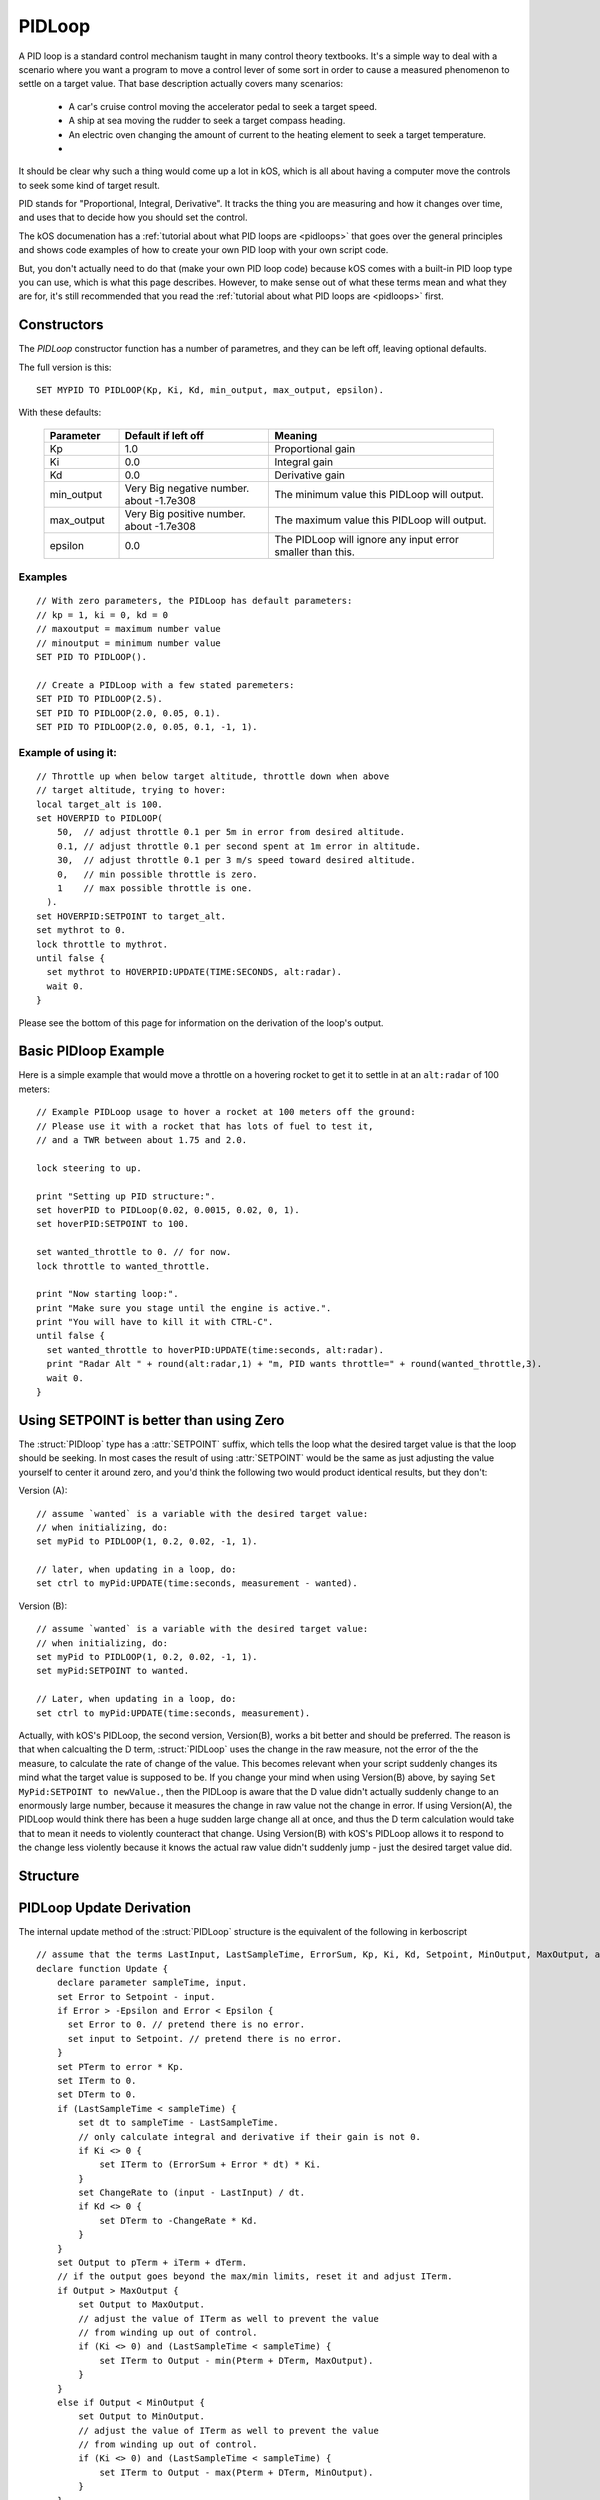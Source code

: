 .. _pidloop:

PIDLoop
=======

A PID loop is a standard control mechanism taught in many control
theory textbooks.  It's a simple way to deal with a scenario where
you want a program to move a control lever of some sort in order
to cause a measured phenomenon to settle on a target value.  That
base description actually covers many scenarios:

  * A car's cruise control moving the accelerator
    pedal to seek a target speed.
  * A ship at sea moving the rudder to seek a target
    compass heading.
  * An electric oven changing the amount of current to
    the heating element to seek a target temperature.
  * .. etc ..

It should be clear why such a thing would come up a lot in kOS,
which is all about having a computer move the controls to seek
some kind of target result.

PID stands for "Proportional, Integral, Derivative".  It tracks
the thing you are measuring and how it changes over time, and
uses that to decide how you should set the control.

The kOS documenation has a 
:ref:`tutorial about what PID loops are <pidloops>` that goes over the
general principles and shows code examples of how to create your
own PID loop with your own script code.

But, you don't actually need to do that (make your own PID loop code)
because kOS comes with a built-in PID loop type you can use, which is
what this page describes.  However, to make sense out of what these
terms mean and what they are for, it's still recommended that you
read the :ref:`tutorial about what PID loops are <pidloops>` first.

Constructors
------------

The `PIDLoop` constructor function has a number of parametres, and
they can be left off, leaving optional defaults.

The full version is this::

  SET MYPID TO PIDLOOP(Kp, Ki, Kd, min_output, max_output, epsilon).

With these defaults:

  .. list-table::
    :header-rows: 1
    :widths: 1 2 3

    * - Parameter
      - Default if left off
      - Meaning
    
    * - Kp
      - 1.0
      - Proportional gain
    * - Ki
      - 0.0
      - Integral gain
    * - Kd
      - 0.0
      - Derivative gain
    * - min_output
      - Very Big negative number. about -1.7e308
      - The minimum value this PIDLoop will output.
    * - max_output
      - Very Big positive number. about -1.7e308
      - The maximum value this PIDLoop will output.
    * - epsilon
      - 0.0
      - The PIDLoop will ignore any input error smaller than this.

Examples
~~~~~~~~

::

    // With zero parameters, the PIDLoop has default parameters:
    // kp = 1, ki = 0, kd = 0
    // maxoutput = maximum number value
    // minoutput = minimum number value
    SET PID TO PIDLOOP().

    // Create a PIDLoop with a few stated paremeters:
    SET PID TO PIDLOOP(2.5).
    SET PID TO PIDLOOP(2.0, 0.05, 0.1).
    SET PID TO PIDLOOP(2.0, 0.05, 0.1, -1, 1).

Example of using it:
~~~~~~~~~~~~~~~~~~~~

::

    // Throttle up when below target altitude, throttle down when above
    // target altitude, trying to hover:
    local target_alt is 100.
    set HOVERPID to PIDLOOP(
        50,  // adjust throttle 0.1 per 5m in error from desired altitude.
        0.1, // adjust throttle 0.1 per second spent at 1m error in altitude.
        30,  // adjust throttle 0.1 per 3 m/s speed toward desired altitude.
        0,   // min possible throttle is zero.
        1    // max possible throttle is one.
      ).
    set HOVERPID:SETPOINT to target_alt.
    set mythrot to 0.
    lock throttle to mythrot.
    until false {
      set mythrot to HOVERPID:UPDATE(TIME:SECONDS, alt:radar).
      wait 0.
    }
    
Please see the bottom of this page for information on the derivation of the loop's output.

.. _basic_pidloop_example:

Basic PIDloop Example
---------------------

Here is a simple example that would move a throttle on a hovering
rocket to get it to settle in at an ``alt:radar`` of 100 meters::

    // Example PIDLoop usage to hover a rocket at 100 meters off the ground:
    // Please use it with a rocket that has lots of fuel to test it,
    // and a TWR between about 1.75 and 2.0.

    lock steering to up.

    print "Setting up PID structure:".
    set hoverPID to PIDLoop(0.02, 0.0015, 0.02, 0, 1).
    set hoverPID:SETPOINT to 100.

    set wanted_throttle to 0. // for now.
    lock throttle to wanted_throttle.

    print "Now starting loop:".
    print "Make sure you stage until the engine is active.".
    print "You will have to kill it with CTRL-C".
    until false {
      set wanted_throttle to hoverPID:UPDATE(time:seconds, alt:radar).
      print "Radar Alt " + round(alt:radar,1) + "m, PID wants throttle=" + round(wanted_throttle,3).
      wait 0.
    }


.. _please_use_setpoint:

Using SETPOINT is better than using Zero
----------------------------------------

The :struct:`PIDloop` type has a :attr:`SETPOINT` suffix, which tells the
loop what the desired target value is that the loop should be seeking.
In most cases the result of using :attr:`SETPOINT` would be the
same as just adjusting the value yourself to center it around zero,
and you'd think the following two would product identical results,
but they don't:

Version (A)::

  // assume `wanted` is a variable with the desired target value:
  // when initializing, do:
  set myPid to PIDLOOP(1, 0.2, 0.02, -1, 1).

  // later, when updating in a loop, do:
  set ctrl to myPid:UPDATE(time:seconds, measurement - wanted).

Version (B)::

  // assume `wanted` is a variable with the desired target value:
  // when initializing, do:
  set myPid to PIDLOOP(1, 0.2, 0.02, -1, 1).
  set myPid:SETPOINT to wanted.

  // Later, when updating in a loop, do:
  set ctrl to myPid:UPDATE(time:seconds, measurement).

Actually, with kOS's PIDLoop, the second version, Version(B), works a bit better
and should be preferred.  The reason is that when calcualting the D term,
:struct:`PIDLoop` uses the change in the raw measure, not the error of the
the measure, to calculate the rate of change of the value.  This becomes
relevant when your script suddenly changes its mind what the target value is
supposed to be.  If you change your mind when using Version(B) above, by
saying ``Set MyPid:SETPOINT to newValue.``, then the PIDLoop is aware that
the D value didn't actually suddenly change to an enormously large number,
because it measures the change in raw value not the change in error.  If
using Version(A), the PIDLoop would think there has been a huge sudden
large change all at once, and thus the D term calculation would take
that to mean it needs to violently counteract that change.  Using Version(B)
with kOS's PIDLoop allows it to respond to the change less violently
because it knows the actual raw value didn't suddenly jump - just the 
desired target value did.

Structure
---------

.. structure:: PIDLoop

    ===================================== ========================= =============
     Suffix                                Type                      Description
    ===================================== ========================= =============
    :attr:`LASTSAMPLETIME`                :struct:`Scalar`          decimal value of the last sample time
    :attr:`KP`                            :struct:`Scalar`          The proportional gain factor
    :attr:`KI`                            :struct:`Scalar`          The integral gain factor
    :attr:`KD`                            :struct:`Scalar`          The derivative gain factor
    :attr:`INPUT`                         :struct:`Scalar`          The most recent input value
    :attr:`SETPOINT`                      :struct:`Scalar`          The current setpoint
    :attr:`ERROR`                         :struct:`Scalar`          The most recent error value
    :attr:`OUTPUT`                        :struct:`Scalar`          The most recent output value
    :attr:`MAXOUTPUT`                     :struct:`Scalar`          The maximum output value
    :attr:`MINOUTPUT`                     :struct:`Scalar`          The maximum output value
    :attr:`EPSILON`                       :struct:`Scalar`          The "don't care" tolerance of error
    :attr:`IGNOREERROR`                   :struct:`Scalar`          Alias for :attr:`EPSILON`.
    :attr:`ERRORSUM`                      :struct:`Scalar`          The time weighted sum of error
    :attr:`PTERM`                         :struct:`Scalar`          The proportional component of output
    :attr:`ITERM`                         :struct:`Scalar`          The integral component of output
    :attr:`DTERM`                         :struct:`Scalar`          The derivative component of output
    :attr:`CHANGERATE`                    :struct:`Scalar` (/s)     The most recent input rate of change
    :meth:`RESET`                         none                      Reset the integral and derivative components
    :meth:`UPDATE(time, input)`           :struct:`Scalar`          Returns output based on time and input
    ===================================== ========================= =============

.. attribute:: PIDLoop:LASTSAMPLETIME

    :type: :struct:`Scalar`
    :access: Get only

    The value representing the time of the last sample.  This value is equal to the time parameter of the :meth:`UPDATE` method.

.. attribute:: PIDLoop:KP

    :type: :struct:`Scalar`
    :access: Get/Set

    The proportional gain factor.

.. attribute:: PIDLoop:KI

    :type: :struct:`Scalar`
    :access: Get/Set

    The integral gain factor.

.. attribute:: PIDLoop:KD

    :type: :struct:`Scalar`
    :access: Get/Set

    The derivative gain factor.

.. attribute:: PIDLoop:INPUT

    :type: :struct:`Scalar`
    :access: Get only

    The value representing the input of the last sample.  This value is equal to the input parameter of the :meth:`UPDATE` method.

.. attribute:: PIDLoop:SETPOINT

    :type: :struct:`Scalar`
    :access: Get/Set

    The current setpoint.  This is the value to which input is compared when :meth:`UPDATE` is called.  It may not be synced with the last sample.

    It is desirable to use :attr:`SETPOINT` for the
    :ref:`reasons described above <please_use_setpoint>`.


.. attribute:: PIDLoop:ERROR

    :type: :struct:`Scalar`
    :access: Get only

    The calculated error from the last sample (setpoint - input).

.. attribute:: PIDLoop:OUTPUT

    :type: :struct:`Scalar`
    :access: Get only

    The calculated output from the last sample.

.. attribute:: PIDLoop:MAXOUTPUT

    :type: :struct:`Scalar`
    :access: Get/Set

    The current maximum output value.  This value also helps with regulating integral wind up mitigation.

.. attribute:: PIDLoop:MINOUTPUT

    :type: :struct:`Scalar`
    :access: Get/Set

    The current minimum output value.  This value also helps with regulating integral wind up mitigation.


.. attribute:: PIDLoop:EPSILON

    :type: :struct:`Scalar`
    :access: Get/Set

    Default = 0.

    The size of the "don't care" tolerance window of the error measurement.

    When the error measurement (difference between input and setpoint) is smaller
    than this number, then this PID loop will simply *pretend* the error is
    actually zero and react accordingly (it won't output any control deflection
    to bother correcting the error until after it's bigger than epsilon.)
    This can be handy when you want a null zone in the input measure.  (This is
    different from having a null zone in the output, as in having a lever
    that can't do anything unless it's moved far enough.  This is more of a
    null zone on the input measurement.)

    (In the PIDLoops that are contained internally within the
    :struct:`SteeringManager` that ``lock steering`` uses, they use this
    epsilon to try to reduce the use of RCS propellant that comes from
    wiggling the controls unnecessarily.)

    Because the PIDloop will pretend any error smaller than epsilon is zero,
    it also will not incur any "integral windup" for that error.

.. attribute:: PIDLoop:IGNOREERROR

    :type: :struct:`Scalar`
    :access: Get/Set

    This is just an alias that is the same thing as :attr:`EPSILON`.

.. attribute:: PIDLoop:ERRORSUM

    :type: :struct:`Scalar`
    :access: Get only

    The value representing the time weighted sum of all errrors.  It will be equal to :attr:`ITERM` / :attr:`KI`.  This value is adjusted by the integral windup mitigation logic.

.. attribute:: PIDLoop:PTERM

    :type: :struct:`Scalar`
    :access: Get only

    The value representing the proportional component of :attr:`OUTPUT`.

.. attribute:: PIDLoop:ITERM

    :type: :struct:`Scalar`
    :access: Get only

    The value representing the integral component of :attr:`OUTPUT`.  This value is adjusted by the integral windup mitigation logic.

.. attribute:: PIDLoop:DTERM

    :type: :struct:`Scalar`
    :access: Get only

    The value representing the derivative component of :attr:`OUTPUT`.

.. attribute:: PIDLoop:CHANGERATE

    :type: :struct:`Scalar`
    :access: Get only

    The rate of change of the :attr:`INPUT` during the last sample.  It will be equal to (input - last input) / (change in time).

.. method:: PIDLoop:RESET()

    :return: none

    Call this method to clear the :attr:`ERRORSUM`, :attr:`ITERM`, and :attr:`LASTSAMPLETIME` components of the PID calculation.

.. method:: PIDLoop:UPDATE(time, input)

    :parameter time: (:struct:`Scalar`) the decimal time in seconds
    :parameter input: (:struct:`Scalar`) the input variable to compare to the setpoint
    :return: :struct:`Scalar` representing the calculated output

    Upon calling this method, the PIDLoop will calculate the output based on this this basic framework (see below for detailed derivation): output = error * kp + errorsum * ki + (change in input) / (change in time) * kd.  This method is usually called with the current time in seconds (`TIME:SECONDS`), however it may be called using whatever rate measurement you prefer.  Windup mitigation is included, based on :attr:`MAXOUTPUT` and :attr:`MINOUTPUT`.  Both integral components and derivative components are guarded against a change in time greater than 1s, and will not be calculated on the first iteration.

PIDLoop Update Derivation
-------------------------

The internal update method of the :struct:`PIDLoop` structure is the equivalent of the following in kerboscript ::

    // assume that the terms LastInput, LastSampleTime, ErrorSum, Kp, Ki, Kd, Setpoint, MinOutput, MaxOutput, and Epsilon are previously defined
    declare function Update {
        declare parameter sampleTime, input.
        set Error to Setpoint - input.
        if Error > -Epsilon and Error < Epsilon {
          set Error to 0. // pretend there is no error.
          set input to Setpoint. // pretend there is no error.
        }
        set PTerm to error * Kp.
        set ITerm to 0.
        set DTerm to 0.
        if (LastSampleTime < sampleTime) {
            set dt to sampleTime - LastSampleTime.
            // only calculate integral and derivative if their gain is not 0.
            if Ki <> 0 {
                set ITerm to (ErrorSum + Error * dt) * Ki.
            }
            set ChangeRate to (input - LastInput) / dt.
            if Kd <> 0 {
                set DTerm to -ChangeRate * Kd.
            }
        }
        set Output to pTerm + iTerm + dTerm.
        // if the output goes beyond the max/min limits, reset it and adjust ITerm.
        if Output > MaxOutput {
            set Output to MaxOutput.
            // adjust the value of ITerm as well to prevent the value
            // from winding up out of control.
            if (Ki <> 0) and (LastSampleTime < sampleTime) {
                set ITerm to Output - min(Pterm + DTerm, MaxOutput).
            }
        }
        else if Output < MinOutput {
            set Output to MinOutput.
            // adjust the value of ITerm as well to prevent the value
            // from winding up out of control.
            if (Ki <> 0) and (LastSampleTime < sampleTime) {
                set ITerm to Output - max(Pterm + DTerm, MinOutput).
            }
        }
        set LastSampleTime to sampleTime.
        set LastInput to input.
        if Ki <> 0 set ErrorSum to ITerm / Ki.
        else set ErrorSum to 0.
        return Output.
    }
